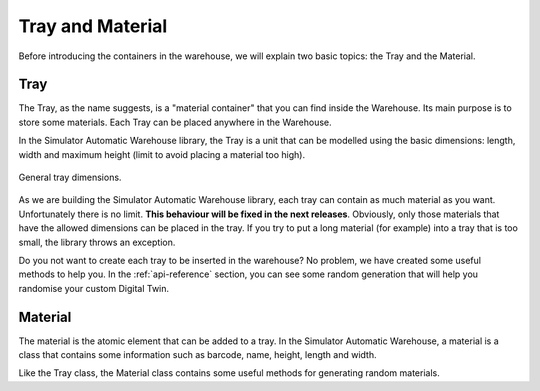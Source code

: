 
=================
Tray and Material
=================

Before introducing the containers in the warehouse, we will explain two basic topics: the Tray and the Material.

----
Tray
----

The Tray, as the name suggests, is a "material container" that you can find inside the Warehouse.
Its main purpose is to store some materials. Each Tray can be placed anywhere in the Warehouse.

In the Simulator Automatic Warehouse library, the Tray is a unit that can be modelled using the basic dimensions:
length, width and maximum height (limit to avoid placing a material too high).

.. figure:: ../../../_static/tray/tray.jpeg
   :scale: 6 %
   :align: center
   :alt: General tray dimensions

   General tray dimensions.

As we are building the Simulator Automatic Warehouse library, each tray can contain as much material as you want.
Unfortunately there is no limit.
**This behaviour will be fixed in the next releases**.
Obviously, only those materials that have the allowed dimensions can be placed in the tray.
If you try to put a long material (for example) into a tray that is too small, the library throws an exception.

Do you not want to create each tray to be inserted in the warehouse?
No problem, we have created some useful methods to help you.
In the :ref:`api-reference` section,
you can see some random generation that will help you randomise your custom Digital Twin.

--------
Material
--------

The material is the atomic element that can be added to a tray.
In the Simulator Automatic Warehouse,
a material is a class that contains some information such as barcode, name, height, length and width.

Like the Tray class, the Material class contains some useful methods for generating random materials.
